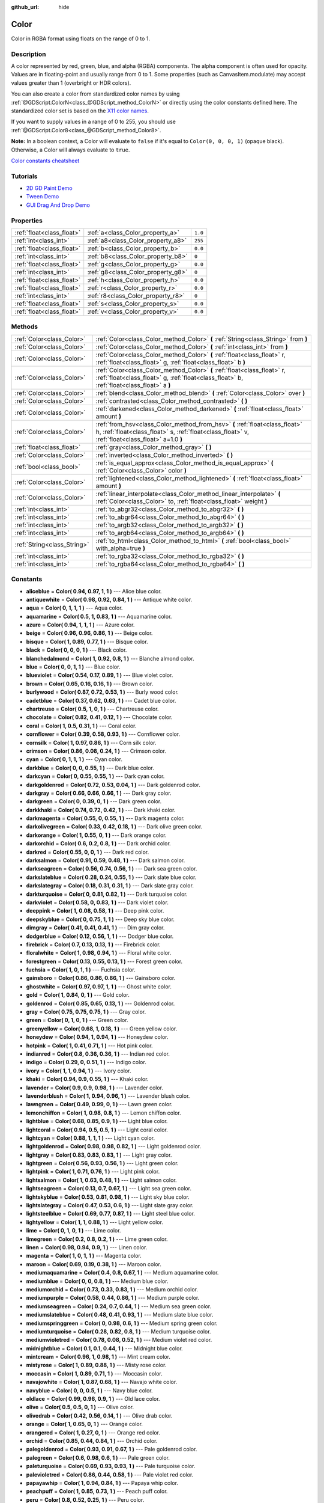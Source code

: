 :github_url: hide

.. Generated automatically by doc/tools/make_rst.py in Godot's source tree.
.. DO NOT EDIT THIS FILE, but the Color.xml source instead.
.. The source is found in doc/classes or modules/<name>/doc_classes.

.. _class_Color:

Color
=====

Color in RGBA format using floats on the range of 0 to 1.

Description
-----------

A color represented by red, green, blue, and alpha (RGBA) components. The alpha component is often used for opacity. Values are in floating-point and usually range from 0 to 1. Some properties (such as CanvasItem.modulate) may accept values greater than 1 (overbright or HDR colors).

You can also create a color from standardized color names by using :ref:`@GDScript.ColorN<class_@GDScript_method_ColorN>` or directly using the color constants defined here. The standardized color set is based on the `X11 color names <https://en.wikipedia.org/wiki/X11_color_names>`__.

If you want to supply values in a range of 0 to 255, you should use :ref:`@GDScript.Color8<class_@GDScript_method_Color8>`.

**Note:** In a boolean context, a Color will evaluate to ``false`` if it's equal to ``Color(0, 0, 0, 1)`` (opaque black). Otherwise, a Color will always evaluate to ``true``.

`Color constants cheatsheet <https://raw.githubusercontent.com/godotengine/godot-docs/master/img/color_constants.png>`__

Tutorials
---------

- `2D GD Paint Demo <https://godotengine.org/asset-library/asset/517>`__

- `Tween Demo <https://godotengine.org/asset-library/asset/146>`__

- `GUI Drag And Drop Demo <https://godotengine.org/asset-library/asset/133>`__

Properties
----------

+---------------------------+------------------------------------+---------+
| :ref:`float<class_float>` | :ref:`a<class_Color_property_a>`   | ``1.0`` |
+---------------------------+------------------------------------+---------+
| :ref:`int<class_int>`     | :ref:`a8<class_Color_property_a8>` | ``255`` |
+---------------------------+------------------------------------+---------+
| :ref:`float<class_float>` | :ref:`b<class_Color_property_b>`   | ``0.0`` |
+---------------------------+------------------------------------+---------+
| :ref:`int<class_int>`     | :ref:`b8<class_Color_property_b8>` | ``0``   |
+---------------------------+------------------------------------+---------+
| :ref:`float<class_float>` | :ref:`g<class_Color_property_g>`   | ``0.0`` |
+---------------------------+------------------------------------+---------+
| :ref:`int<class_int>`     | :ref:`g8<class_Color_property_g8>` | ``0``   |
+---------------------------+------------------------------------+---------+
| :ref:`float<class_float>` | :ref:`h<class_Color_property_h>`   | ``0.0`` |
+---------------------------+------------------------------------+---------+
| :ref:`float<class_float>` | :ref:`r<class_Color_property_r>`   | ``0.0`` |
+---------------------------+------------------------------------+---------+
| :ref:`int<class_int>`     | :ref:`r8<class_Color_property_r8>` | ``0``   |
+---------------------------+------------------------------------+---------+
| :ref:`float<class_float>` | :ref:`s<class_Color_property_s>`   | ``0.0`` |
+---------------------------+------------------------------------+---------+
| :ref:`float<class_float>` | :ref:`v<class_Color_property_v>`   | ``0.0`` |
+---------------------------+------------------------------------+---------+

Methods
-------

+-----------------------------+---------------------------------------------------------------------------------------------------------------------------------------------------------------------------------+
| :ref:`Color<class_Color>`   | :ref:`Color<class_Color_method_Color>` **(** :ref:`String<class_String>` from **)**                                                                                             |
+-----------------------------+---------------------------------------------------------------------------------------------------------------------------------------------------------------------------------+
| :ref:`Color<class_Color>`   | :ref:`Color<class_Color_method_Color>` **(** :ref:`int<class_int>` from **)**                                                                                                   |
+-----------------------------+---------------------------------------------------------------------------------------------------------------------------------------------------------------------------------+
| :ref:`Color<class_Color>`   | :ref:`Color<class_Color_method_Color>` **(** :ref:`float<class_float>` r, :ref:`float<class_float>` g, :ref:`float<class_float>` b **)**                                        |
+-----------------------------+---------------------------------------------------------------------------------------------------------------------------------------------------------------------------------+
| :ref:`Color<class_Color>`   | :ref:`Color<class_Color_method_Color>` **(** :ref:`float<class_float>` r, :ref:`float<class_float>` g, :ref:`float<class_float>` b, :ref:`float<class_float>` a **)**           |
+-----------------------------+---------------------------------------------------------------------------------------------------------------------------------------------------------------------------------+
| :ref:`Color<class_Color>`   | :ref:`blend<class_Color_method_blend>` **(** :ref:`Color<class_Color>` over **)**                                                                                               |
+-----------------------------+---------------------------------------------------------------------------------------------------------------------------------------------------------------------------------+
| :ref:`Color<class_Color>`   | :ref:`contrasted<class_Color_method_contrasted>` **(** **)**                                                                                                                    |
+-----------------------------+---------------------------------------------------------------------------------------------------------------------------------------------------------------------------------+
| :ref:`Color<class_Color>`   | :ref:`darkened<class_Color_method_darkened>` **(** :ref:`float<class_float>` amount **)**                                                                                       |
+-----------------------------+---------------------------------------------------------------------------------------------------------------------------------------------------------------------------------+
| :ref:`Color<class_Color>`   | :ref:`from_hsv<class_Color_method_from_hsv>` **(** :ref:`float<class_float>` h, :ref:`float<class_float>` s, :ref:`float<class_float>` v, :ref:`float<class_float>` a=1.0 **)** |
+-----------------------------+---------------------------------------------------------------------------------------------------------------------------------------------------------------------------------+
| :ref:`float<class_float>`   | :ref:`gray<class_Color_method_gray>` **(** **)**                                                                                                                                |
+-----------------------------+---------------------------------------------------------------------------------------------------------------------------------------------------------------------------------+
| :ref:`Color<class_Color>`   | :ref:`inverted<class_Color_method_inverted>` **(** **)**                                                                                                                        |
+-----------------------------+---------------------------------------------------------------------------------------------------------------------------------------------------------------------------------+
| :ref:`bool<class_bool>`     | :ref:`is_equal_approx<class_Color_method_is_equal_approx>` **(** :ref:`Color<class_Color>` color **)**                                                                          |
+-----------------------------+---------------------------------------------------------------------------------------------------------------------------------------------------------------------------------+
| :ref:`Color<class_Color>`   | :ref:`lightened<class_Color_method_lightened>` **(** :ref:`float<class_float>` amount **)**                                                                                     |
+-----------------------------+---------------------------------------------------------------------------------------------------------------------------------------------------------------------------------+
| :ref:`Color<class_Color>`   | :ref:`linear_interpolate<class_Color_method_linear_interpolate>` **(** :ref:`Color<class_Color>` to, :ref:`float<class_float>` weight **)**                                     |
+-----------------------------+---------------------------------------------------------------------------------------------------------------------------------------------------------------------------------+
| :ref:`int<class_int>`       | :ref:`to_abgr32<class_Color_method_to_abgr32>` **(** **)**                                                                                                                      |
+-----------------------------+---------------------------------------------------------------------------------------------------------------------------------------------------------------------------------+
| :ref:`int<class_int>`       | :ref:`to_abgr64<class_Color_method_to_abgr64>` **(** **)**                                                                                                                      |
+-----------------------------+---------------------------------------------------------------------------------------------------------------------------------------------------------------------------------+
| :ref:`int<class_int>`       | :ref:`to_argb32<class_Color_method_to_argb32>` **(** **)**                                                                                                                      |
+-----------------------------+---------------------------------------------------------------------------------------------------------------------------------------------------------------------------------+
| :ref:`int<class_int>`       | :ref:`to_argb64<class_Color_method_to_argb64>` **(** **)**                                                                                                                      |
+-----------------------------+---------------------------------------------------------------------------------------------------------------------------------------------------------------------------------+
| :ref:`String<class_String>` | :ref:`to_html<class_Color_method_to_html>` **(** :ref:`bool<class_bool>` with_alpha=true **)**                                                                                  |
+-----------------------------+---------------------------------------------------------------------------------------------------------------------------------------------------------------------------------+
| :ref:`int<class_int>`       | :ref:`to_rgba32<class_Color_method_to_rgba32>` **(** **)**                                                                                                                      |
+-----------------------------+---------------------------------------------------------------------------------------------------------------------------------------------------------------------------------+
| :ref:`int<class_int>`       | :ref:`to_rgba64<class_Color_method_to_rgba64>` **(** **)**                                                                                                                      |
+-----------------------------+---------------------------------------------------------------------------------------------------------------------------------------------------------------------------------+

Constants
---------

.. _class_Color_constant_aliceblue:

.. _class_Color_constant_antiquewhite:

.. _class_Color_constant_aqua:

.. _class_Color_constant_aquamarine:

.. _class_Color_constant_azure:

.. _class_Color_constant_beige:

.. _class_Color_constant_bisque:

.. _class_Color_constant_black:

.. _class_Color_constant_blanchedalmond:

.. _class_Color_constant_blue:

.. _class_Color_constant_blueviolet:

.. _class_Color_constant_brown:

.. _class_Color_constant_burlywood:

.. _class_Color_constant_cadetblue:

.. _class_Color_constant_chartreuse:

.. _class_Color_constant_chocolate:

.. _class_Color_constant_coral:

.. _class_Color_constant_cornflower:

.. _class_Color_constant_cornsilk:

.. _class_Color_constant_crimson:

.. _class_Color_constant_cyan:

.. _class_Color_constant_darkblue:

.. _class_Color_constant_darkcyan:

.. _class_Color_constant_darkgoldenrod:

.. _class_Color_constant_darkgray:

.. _class_Color_constant_darkgreen:

.. _class_Color_constant_darkkhaki:

.. _class_Color_constant_darkmagenta:

.. _class_Color_constant_darkolivegreen:

.. _class_Color_constant_darkorange:

.. _class_Color_constant_darkorchid:

.. _class_Color_constant_darkred:

.. _class_Color_constant_darksalmon:

.. _class_Color_constant_darkseagreen:

.. _class_Color_constant_darkslateblue:

.. _class_Color_constant_darkslategray:

.. _class_Color_constant_darkturquoise:

.. _class_Color_constant_darkviolet:

.. _class_Color_constant_deeppink:

.. _class_Color_constant_deepskyblue:

.. _class_Color_constant_dimgray:

.. _class_Color_constant_dodgerblue:

.. _class_Color_constant_firebrick:

.. _class_Color_constant_floralwhite:

.. _class_Color_constant_forestgreen:

.. _class_Color_constant_fuchsia:

.. _class_Color_constant_gainsboro:

.. _class_Color_constant_ghostwhite:

.. _class_Color_constant_gold:

.. _class_Color_constant_goldenrod:

.. _class_Color_constant_gray:

.. _class_Color_constant_green:

.. _class_Color_constant_greenyellow:

.. _class_Color_constant_honeydew:

.. _class_Color_constant_hotpink:

.. _class_Color_constant_indianred:

.. _class_Color_constant_indigo:

.. _class_Color_constant_ivory:

.. _class_Color_constant_khaki:

.. _class_Color_constant_lavender:

.. _class_Color_constant_lavenderblush:

.. _class_Color_constant_lawngreen:

.. _class_Color_constant_lemonchiffon:

.. _class_Color_constant_lightblue:

.. _class_Color_constant_lightcoral:

.. _class_Color_constant_lightcyan:

.. _class_Color_constant_lightgoldenrod:

.. _class_Color_constant_lightgray:

.. _class_Color_constant_lightgreen:

.. _class_Color_constant_lightpink:

.. _class_Color_constant_lightsalmon:

.. _class_Color_constant_lightseagreen:

.. _class_Color_constant_lightskyblue:

.. _class_Color_constant_lightslategray:

.. _class_Color_constant_lightsteelblue:

.. _class_Color_constant_lightyellow:

.. _class_Color_constant_lime:

.. _class_Color_constant_limegreen:

.. _class_Color_constant_linen:

.. _class_Color_constant_magenta:

.. _class_Color_constant_maroon:

.. _class_Color_constant_mediumaquamarine:

.. _class_Color_constant_mediumblue:

.. _class_Color_constant_mediumorchid:

.. _class_Color_constant_mediumpurple:

.. _class_Color_constant_mediumseagreen:

.. _class_Color_constant_mediumslateblue:

.. _class_Color_constant_mediumspringgreen:

.. _class_Color_constant_mediumturquoise:

.. _class_Color_constant_mediumvioletred:

.. _class_Color_constant_midnightblue:

.. _class_Color_constant_mintcream:

.. _class_Color_constant_mistyrose:

.. _class_Color_constant_moccasin:

.. _class_Color_constant_navajowhite:

.. _class_Color_constant_navyblue:

.. _class_Color_constant_oldlace:

.. _class_Color_constant_olive:

.. _class_Color_constant_olivedrab:

.. _class_Color_constant_orange:

.. _class_Color_constant_orangered:

.. _class_Color_constant_orchid:

.. _class_Color_constant_palegoldenrod:

.. _class_Color_constant_palegreen:

.. _class_Color_constant_paleturquoise:

.. _class_Color_constant_palevioletred:

.. _class_Color_constant_papayawhip:

.. _class_Color_constant_peachpuff:

.. _class_Color_constant_peru:

.. _class_Color_constant_pink:

.. _class_Color_constant_plum:

.. _class_Color_constant_powderblue:

.. _class_Color_constant_purple:

.. _class_Color_constant_rebeccapurple:

.. _class_Color_constant_red:

.. _class_Color_constant_rosybrown:

.. _class_Color_constant_royalblue:

.. _class_Color_constant_saddlebrown:

.. _class_Color_constant_salmon:

.. _class_Color_constant_sandybrown:

.. _class_Color_constant_seagreen:

.. _class_Color_constant_seashell:

.. _class_Color_constant_sienna:

.. _class_Color_constant_silver:

.. _class_Color_constant_skyblue:

.. _class_Color_constant_slateblue:

.. _class_Color_constant_slategray:

.. _class_Color_constant_snow:

.. _class_Color_constant_springgreen:

.. _class_Color_constant_steelblue:

.. _class_Color_constant_tan:

.. _class_Color_constant_teal:

.. _class_Color_constant_thistle:

.. _class_Color_constant_tomato:

.. _class_Color_constant_transparent:

.. _class_Color_constant_turquoise:

.. _class_Color_constant_violet:

.. _class_Color_constant_webgray:

.. _class_Color_constant_webgreen:

.. _class_Color_constant_webmaroon:

.. _class_Color_constant_webpurple:

.. _class_Color_constant_wheat:

.. _class_Color_constant_white:

.. _class_Color_constant_whitesmoke:

.. _class_Color_constant_yellow:

.. _class_Color_constant_yellowgreen:

- **aliceblue** = **Color( 0.94, 0.97, 1, 1 )** --- Alice blue color.

- **antiquewhite** = **Color( 0.98, 0.92, 0.84, 1 )** --- Antique white color.

- **aqua** = **Color( 0, 1, 1, 1 )** --- Aqua color.

- **aquamarine** = **Color( 0.5, 1, 0.83, 1 )** --- Aquamarine color.

- **azure** = **Color( 0.94, 1, 1, 1 )** --- Azure color.

- **beige** = **Color( 0.96, 0.96, 0.86, 1 )** --- Beige color.

- **bisque** = **Color( 1, 0.89, 0.77, 1 )** --- Bisque color.

- **black** = **Color( 0, 0, 0, 1 )** --- Black color.

- **blanchedalmond** = **Color( 1, 0.92, 0.8, 1 )** --- Blanche almond color.

- **blue** = **Color( 0, 0, 1, 1 )** --- Blue color.

- **blueviolet** = **Color( 0.54, 0.17, 0.89, 1 )** --- Blue violet color.

- **brown** = **Color( 0.65, 0.16, 0.16, 1 )** --- Brown color.

- **burlywood** = **Color( 0.87, 0.72, 0.53, 1 )** --- Burly wood color.

- **cadetblue** = **Color( 0.37, 0.62, 0.63, 1 )** --- Cadet blue color.

- **chartreuse** = **Color( 0.5, 1, 0, 1 )** --- Chartreuse color.

- **chocolate** = **Color( 0.82, 0.41, 0.12, 1 )** --- Chocolate color.

- **coral** = **Color( 1, 0.5, 0.31, 1 )** --- Coral color.

- **cornflower** = **Color( 0.39, 0.58, 0.93, 1 )** --- Cornflower color.

- **cornsilk** = **Color( 1, 0.97, 0.86, 1 )** --- Corn silk color.

- **crimson** = **Color( 0.86, 0.08, 0.24, 1 )** --- Crimson color.

- **cyan** = **Color( 0, 1, 1, 1 )** --- Cyan color.

- **darkblue** = **Color( 0, 0, 0.55, 1 )** --- Dark blue color.

- **darkcyan** = **Color( 0, 0.55, 0.55, 1 )** --- Dark cyan color.

- **darkgoldenrod** = **Color( 0.72, 0.53, 0.04, 1 )** --- Dark goldenrod color.

- **darkgray** = **Color( 0.66, 0.66, 0.66, 1 )** --- Dark gray color.

- **darkgreen** = **Color( 0, 0.39, 0, 1 )** --- Dark green color.

- **darkkhaki** = **Color( 0.74, 0.72, 0.42, 1 )** --- Dark khaki color.

- **darkmagenta** = **Color( 0.55, 0, 0.55, 1 )** --- Dark magenta color.

- **darkolivegreen** = **Color( 0.33, 0.42, 0.18, 1 )** --- Dark olive green color.

- **darkorange** = **Color( 1, 0.55, 0, 1 )** --- Dark orange color.

- **darkorchid** = **Color( 0.6, 0.2, 0.8, 1 )** --- Dark orchid color.

- **darkred** = **Color( 0.55, 0, 0, 1 )** --- Dark red color.

- **darksalmon** = **Color( 0.91, 0.59, 0.48, 1 )** --- Dark salmon color.

- **darkseagreen** = **Color( 0.56, 0.74, 0.56, 1 )** --- Dark sea green color.

- **darkslateblue** = **Color( 0.28, 0.24, 0.55, 1 )** --- Dark slate blue color.

- **darkslategray** = **Color( 0.18, 0.31, 0.31, 1 )** --- Dark slate gray color.

- **darkturquoise** = **Color( 0, 0.81, 0.82, 1 )** --- Dark turquoise color.

- **darkviolet** = **Color( 0.58, 0, 0.83, 1 )** --- Dark violet color.

- **deeppink** = **Color( 1, 0.08, 0.58, 1 )** --- Deep pink color.

- **deepskyblue** = **Color( 0, 0.75, 1, 1 )** --- Deep sky blue color.

- **dimgray** = **Color( 0.41, 0.41, 0.41, 1 )** --- Dim gray color.

- **dodgerblue** = **Color( 0.12, 0.56, 1, 1 )** --- Dodger blue color.

- **firebrick** = **Color( 0.7, 0.13, 0.13, 1 )** --- Firebrick color.

- **floralwhite** = **Color( 1, 0.98, 0.94, 1 )** --- Floral white color.

- **forestgreen** = **Color( 0.13, 0.55, 0.13, 1 )** --- Forest green color.

- **fuchsia** = **Color( 1, 0, 1, 1 )** --- Fuchsia color.

- **gainsboro** = **Color( 0.86, 0.86, 0.86, 1 )** --- Gainsboro color.

- **ghostwhite** = **Color( 0.97, 0.97, 1, 1 )** --- Ghost white color.

- **gold** = **Color( 1, 0.84, 0, 1 )** --- Gold color.

- **goldenrod** = **Color( 0.85, 0.65, 0.13, 1 )** --- Goldenrod color.

- **gray** = **Color( 0.75, 0.75, 0.75, 1 )** --- Gray color.

- **green** = **Color( 0, 1, 0, 1 )** --- Green color.

- **greenyellow** = **Color( 0.68, 1, 0.18, 1 )** --- Green yellow color.

- **honeydew** = **Color( 0.94, 1, 0.94, 1 )** --- Honeydew color.

- **hotpink** = **Color( 1, 0.41, 0.71, 1 )** --- Hot pink color.

- **indianred** = **Color( 0.8, 0.36, 0.36, 1 )** --- Indian red color.

- **indigo** = **Color( 0.29, 0, 0.51, 1 )** --- Indigo color.

- **ivory** = **Color( 1, 1, 0.94, 1 )** --- Ivory color.

- **khaki** = **Color( 0.94, 0.9, 0.55, 1 )** --- Khaki color.

- **lavender** = **Color( 0.9, 0.9, 0.98, 1 )** --- Lavender color.

- **lavenderblush** = **Color( 1, 0.94, 0.96, 1 )** --- Lavender blush color.

- **lawngreen** = **Color( 0.49, 0.99, 0, 1 )** --- Lawn green color.

- **lemonchiffon** = **Color( 1, 0.98, 0.8, 1 )** --- Lemon chiffon color.

- **lightblue** = **Color( 0.68, 0.85, 0.9, 1 )** --- Light blue color.

- **lightcoral** = **Color( 0.94, 0.5, 0.5, 1 )** --- Light coral color.

- **lightcyan** = **Color( 0.88, 1, 1, 1 )** --- Light cyan color.

- **lightgoldenrod** = **Color( 0.98, 0.98, 0.82, 1 )** --- Light goldenrod color.

- **lightgray** = **Color( 0.83, 0.83, 0.83, 1 )** --- Light gray color.

- **lightgreen** = **Color( 0.56, 0.93, 0.56, 1 )** --- Light green color.

- **lightpink** = **Color( 1, 0.71, 0.76, 1 )** --- Light pink color.

- **lightsalmon** = **Color( 1, 0.63, 0.48, 1 )** --- Light salmon color.

- **lightseagreen** = **Color( 0.13, 0.7, 0.67, 1 )** --- Light sea green color.

- **lightskyblue** = **Color( 0.53, 0.81, 0.98, 1 )** --- Light sky blue color.

- **lightslategray** = **Color( 0.47, 0.53, 0.6, 1 )** --- Light slate gray color.

- **lightsteelblue** = **Color( 0.69, 0.77, 0.87, 1 )** --- Light steel blue color.

- **lightyellow** = **Color( 1, 1, 0.88, 1 )** --- Light yellow color.

- **lime** = **Color( 0, 1, 0, 1 )** --- Lime color.

- **limegreen** = **Color( 0.2, 0.8, 0.2, 1 )** --- Lime green color.

- **linen** = **Color( 0.98, 0.94, 0.9, 1 )** --- Linen color.

- **magenta** = **Color( 1, 0, 1, 1 )** --- Magenta color.

- **maroon** = **Color( 0.69, 0.19, 0.38, 1 )** --- Maroon color.

- **mediumaquamarine** = **Color( 0.4, 0.8, 0.67, 1 )** --- Medium aquamarine color.

- **mediumblue** = **Color( 0, 0, 0.8, 1 )** --- Medium blue color.

- **mediumorchid** = **Color( 0.73, 0.33, 0.83, 1 )** --- Medium orchid color.

- **mediumpurple** = **Color( 0.58, 0.44, 0.86, 1 )** --- Medium purple color.

- **mediumseagreen** = **Color( 0.24, 0.7, 0.44, 1 )** --- Medium sea green color.

- **mediumslateblue** = **Color( 0.48, 0.41, 0.93, 1 )** --- Medium slate blue color.

- **mediumspringgreen** = **Color( 0, 0.98, 0.6, 1 )** --- Medium spring green color.

- **mediumturquoise** = **Color( 0.28, 0.82, 0.8, 1 )** --- Medium turquoise color.

- **mediumvioletred** = **Color( 0.78, 0.08, 0.52, 1 )** --- Medium violet red color.

- **midnightblue** = **Color( 0.1, 0.1, 0.44, 1 )** --- Midnight blue color.

- **mintcream** = **Color( 0.96, 1, 0.98, 1 )** --- Mint cream color.

- **mistyrose** = **Color( 1, 0.89, 0.88, 1 )** --- Misty rose color.

- **moccasin** = **Color( 1, 0.89, 0.71, 1 )** --- Moccasin color.

- **navajowhite** = **Color( 1, 0.87, 0.68, 1 )** --- Navajo white color.

- **navyblue** = **Color( 0, 0, 0.5, 1 )** --- Navy blue color.

- **oldlace** = **Color( 0.99, 0.96, 0.9, 1 )** --- Old lace color.

- **olive** = **Color( 0.5, 0.5, 0, 1 )** --- Olive color.

- **olivedrab** = **Color( 0.42, 0.56, 0.14, 1 )** --- Olive drab color.

- **orange** = **Color( 1, 0.65, 0, 1 )** --- Orange color.

- **orangered** = **Color( 1, 0.27, 0, 1 )** --- Orange red color.

- **orchid** = **Color( 0.85, 0.44, 0.84, 1 )** --- Orchid color.

- **palegoldenrod** = **Color( 0.93, 0.91, 0.67, 1 )** --- Pale goldenrod color.

- **palegreen** = **Color( 0.6, 0.98, 0.6, 1 )** --- Pale green color.

- **paleturquoise** = **Color( 0.69, 0.93, 0.93, 1 )** --- Pale turquoise color.

- **palevioletred** = **Color( 0.86, 0.44, 0.58, 1 )** --- Pale violet red color.

- **papayawhip** = **Color( 1, 0.94, 0.84, 1 )** --- Papaya whip color.

- **peachpuff** = **Color( 1, 0.85, 0.73, 1 )** --- Peach puff color.

- **peru** = **Color( 0.8, 0.52, 0.25, 1 )** --- Peru color.

- **pink** = **Color( 1, 0.75, 0.8, 1 )** --- Pink color.

- **plum** = **Color( 0.87, 0.63, 0.87, 1 )** --- Plum color.

- **powderblue** = **Color( 0.69, 0.88, 0.9, 1 )** --- Powder blue color.

- **purple** = **Color( 0.63, 0.13, 0.94, 1 )** --- Purple color.

- **rebeccapurple** = **Color( 0.4, 0.2, 0.6, 1 )** --- Rebecca purple color.

- **red** = **Color( 1, 0, 0, 1 )** --- Red color.

- **rosybrown** = **Color( 0.74, 0.56, 0.56, 1 )** --- Rosy brown color.

- **royalblue** = **Color( 0.25, 0.41, 0.88, 1 )** --- Royal blue color.

- **saddlebrown** = **Color( 0.55, 0.27, 0.07, 1 )** --- Saddle brown color.

- **salmon** = **Color( 0.98, 0.5, 0.45, 1 )** --- Salmon color.

- **sandybrown** = **Color( 0.96, 0.64, 0.38, 1 )** --- Sandy brown color.

- **seagreen** = **Color( 0.18, 0.55, 0.34, 1 )** --- Sea green color.

- **seashell** = **Color( 1, 0.96, 0.93, 1 )** --- Seashell color.

- **sienna** = **Color( 0.63, 0.32, 0.18, 1 )** --- Sienna color.

- **silver** = **Color( 0.75, 0.75, 0.75, 1 )** --- Silver color.

- **skyblue** = **Color( 0.53, 0.81, 0.92, 1 )** --- Sky blue color.

- **slateblue** = **Color( 0.42, 0.35, 0.8, 1 )** --- Slate blue color.

- **slategray** = **Color( 0.44, 0.5, 0.56, 1 )** --- Slate gray color.

- **snow** = **Color( 1, 0.98, 0.98, 1 )** --- Snow color.

- **springgreen** = **Color( 0, 1, 0.5, 1 )** --- Spring green color.

- **steelblue** = **Color( 0.27, 0.51, 0.71, 1 )** --- Steel blue color.

- **tan** = **Color( 0.82, 0.71, 0.55, 1 )** --- Tan color.

- **teal** = **Color( 0, 0.5, 0.5, 1 )** --- Teal color.

- **thistle** = **Color( 0.85, 0.75, 0.85, 1 )** --- Thistle color.

- **tomato** = **Color( 1, 0.39, 0.28, 1 )** --- Tomato color.

- **transparent** = **Color( 1, 1, 1, 0 )** --- Transparent color (white with no alpha).

- **turquoise** = **Color( 0.25, 0.88, 0.82, 1 )** --- Turquoise color.

- **violet** = **Color( 0.93, 0.51, 0.93, 1 )** --- Violet color.

- **webgray** = **Color( 0.5, 0.5, 0.5, 1 )** --- Web gray color.

- **webgreen** = **Color( 0, 0.5, 0, 1 )** --- Web green color.

- **webmaroon** = **Color( 0.5, 0, 0, 1 )** --- Web maroon color.

- **webpurple** = **Color( 0.5, 0, 0.5, 1 )** --- Web purple color.

- **wheat** = **Color( 0.96, 0.87, 0.7, 1 )** --- Wheat color.

- **white** = **Color( 1, 1, 1, 1 )** --- White color.

- **whitesmoke** = **Color( 0.96, 0.96, 0.96, 1 )** --- White smoke color.

- **yellow** = **Color( 1, 1, 0, 1 )** --- Yellow color.

- **yellowgreen** = **Color( 0.6, 0.8, 0.2, 1 )** --- Yellow green color.

Property Descriptions
---------------------

.. _class_Color_property_a:

- :ref:`float<class_float>` **a**

+-----------+---------+
| *Default* | ``1.0`` |
+-----------+---------+

The color's alpha component, typically on the range of 0 to 1. A value of 0 means that the color is fully transparent. A value of 1 means that the color is fully opaque.

----

.. _class_Color_property_a8:

- :ref:`int<class_int>` **a8**

+-----------+---------+
| *Default* | ``255`` |
+-----------+---------+

Wrapper for :ref:`a<class_Color_property_a>` that uses the range 0 to 255 instead of 0 to 1.

----

.. _class_Color_property_b:

- :ref:`float<class_float>` **b**

+-----------+---------+
| *Default* | ``0.0`` |
+-----------+---------+

The color's blue component, typically on the range of 0 to 1.

----

.. _class_Color_property_b8:

- :ref:`int<class_int>` **b8**

+-----------+-------+
| *Default* | ``0`` |
+-----------+-------+

Wrapper for :ref:`b<class_Color_property_b>` that uses the range 0 to 255 instead of 0 to 1.

----

.. _class_Color_property_g:

- :ref:`float<class_float>` **g**

+-----------+---------+
| *Default* | ``0.0`` |
+-----------+---------+

The color's green component, typically on the range of 0 to 1.

----

.. _class_Color_property_g8:

- :ref:`int<class_int>` **g8**

+-----------+-------+
| *Default* | ``0`` |
+-----------+-------+

Wrapper for :ref:`g<class_Color_property_g>` that uses the range 0 to 255 instead of 0 to 1.

----

.. _class_Color_property_h:

- :ref:`float<class_float>` **h**

+-----------+---------+
| *Default* | ``0.0`` |
+-----------+---------+

The HSV hue of this color, on the range 0 to 1.

----

.. _class_Color_property_r:

- :ref:`float<class_float>` **r**

+-----------+---------+
| *Default* | ``0.0`` |
+-----------+---------+

The color's red component, typically on the range of 0 to 1.

----

.. _class_Color_property_r8:

- :ref:`int<class_int>` **r8**

+-----------+-------+
| *Default* | ``0`` |
+-----------+-------+

Wrapper for :ref:`r<class_Color_property_r>` that uses the range 0 to 255 instead of 0 to 1.

----

.. _class_Color_property_s:

- :ref:`float<class_float>` **s**

+-----------+---------+
| *Default* | ``0.0`` |
+-----------+---------+

The HSV saturation of this color, on the range 0 to 1.

----

.. _class_Color_property_v:

- :ref:`float<class_float>` **v**

+-----------+---------+
| *Default* | ``0.0`` |
+-----------+---------+

The HSV value (brightness) of this color, on the range 0 to 1.

Method Descriptions
-------------------

.. _class_Color_method_Color:

- :ref:`Color<class_Color>` **Color** **(** :ref:`String<class_String>` from **)**

Constructs a color from an HTML hexadecimal color string in ARGB or RGB format. See also :ref:`@GDScript.ColorN<class_@GDScript_method_ColorN>`.

::

    # Each of the following creates the same color RGBA(178, 217, 10, 255).
    var c1 = Color("#ffb2d90a") # ARGB format with "#".
    var c2 = Color("ffb2d90a") # ARGB format.
    var c3 = Color("#b2d90a") # RGB format with "#".
    var c4 = Color("b2d90a") # RGB format.

----

- :ref:`Color<class_Color>` **Color** **(** :ref:`int<class_int>` from **)**

Constructs a color from a 32-bit integer in RGBA format (each byte represents a color channel).

::

    var c = Color(274) # Similar to Color(0.0, 0.0, 0.004, 0.07)

----

- :ref:`Color<class_Color>` **Color** **(** :ref:`float<class_float>` r, :ref:`float<class_float>` g, :ref:`float<class_float>` b **)**

Constructs a color from RGB values, typically between 0 and 1. Alpha will be 1.

::

    var color = Color(0.2, 1.0, 0.7) # Similar to Color8(51, 255, 178, 255)

----

- :ref:`Color<class_Color>` **Color** **(** :ref:`float<class_float>` r, :ref:`float<class_float>` g, :ref:`float<class_float>` b, :ref:`float<class_float>` a **)**

Constructs a color from RGBA values, typically between 0 and 1.

::

    var color = Color(0.2, 1.0, 0.7, 0.8) # Similar to Color8(51, 255, 178, 204)

----

.. _class_Color_method_blend:

- :ref:`Color<class_Color>` **blend** **(** :ref:`Color<class_Color>` over **)**

Returns a new color resulting from blending this color over another. If the color is opaque, the result is also opaque. The second color may have a range of alpha values.

::

    var bg = Color(0.0, 1.0, 0.0, 0.5) # Green with alpha of 50%
    var fg = Color(1.0, 0.0, 0.0, 0.5) # Red with alpha of 50%
    var blended_color = bg.blend(fg) # Brown with alpha of 75%

----

.. _class_Color_method_contrasted:

- :ref:`Color<class_Color>` **contrasted** **(** **)**

Returns the most contrasting color.

::

    var c = Color(0.3, 0.4, 0.9)
    var contrasted_color = c.contrasted() # Equivalent to RGBA(204, 229, 102, 255)

----

.. _class_Color_method_darkened:

- :ref:`Color<class_Color>` **darkened** **(** :ref:`float<class_float>` amount **)**

Returns a new color resulting from making this color darker by the specified percentage (ratio from 0 to 1).

::

    var green = Color(0.0, 1.0, 0.0)
    var darkgreen = green.darkened(0.2) # 20% darker than regular green

----

.. _class_Color_method_from_hsv:

- :ref:`Color<class_Color>` **from_hsv** **(** :ref:`float<class_float>` h, :ref:`float<class_float>` s, :ref:`float<class_float>` v, :ref:`float<class_float>` a=1.0 **)**

Constructs a color from an HSV profile. ``h``, ``s``, and ``v`` are values between 0 and 1.

::

    var c = Color.from_hsv(0.58, 0.5, 0.79, 0.8) # Equivalent to HSV(210, 50, 79, 0.8) or Color8(100, 151, 201, 0.8)

----

.. _class_Color_method_gray:

- :ref:`float<class_float>` **gray** **(** **)**

Returns the color's grayscale representation.

The gray value is calculated as ``(r + g + b) / 3``.

::

    var c = Color(0.2, 0.45, 0.82)
    var gray = c.gray() # A value of 0.466667

----

.. _class_Color_method_inverted:

- :ref:`Color<class_Color>` **inverted** **(** **)**

Returns the inverted color ``(1 - r, 1 - g, 1 - b, a)``.

::

    var color = Color(0.3, 0.4, 0.9)
    var inverted_color = color.inverted() # Equivalent to Color(0.7, 0.6, 0.1)

----

.. _class_Color_method_is_equal_approx:

- :ref:`bool<class_bool>` **is_equal_approx** **(** :ref:`Color<class_Color>` color **)**

Returns ``true`` if this color and ``color`` are approximately equal, by running :ref:`@GDScript.is_equal_approx<class_@GDScript_method_is_equal_approx>` on each component.

----

.. _class_Color_method_lightened:

- :ref:`Color<class_Color>` **lightened** **(** :ref:`float<class_float>` amount **)**

Returns a new color resulting from making this color lighter by the specified percentage (ratio from 0 to 1).

::

    var green = Color(0.0, 1.0, 0.0)
    var lightgreen = green.lightened(0.2) # 20% lighter than regular green

----

.. _class_Color_method_linear_interpolate:

- :ref:`Color<class_Color>` **linear_interpolate** **(** :ref:`Color<class_Color>` to, :ref:`float<class_float>` weight **)**

Returns the linear interpolation with another color. The interpolation factor ``weight`` is between 0 and 1.

::

    var c1 = Color(1.0, 0.0, 0.0)
    var c2 = Color(0.0, 1.0, 0.0)
    var li_c = c1.linear_interpolate(c2, 0.5) # Equivalent to Color(0.5, 0.5, 0.0)

----

.. _class_Color_method_to_abgr32:

- :ref:`int<class_int>` **to_abgr32** **(** **)**

Returns the color converted to a 32-bit integer in ABGR format (each byte represents a color channel). ABGR is the reversed version of the default format.

::

    var color = Color(1, 0.5, 0.2)
    print(color.to_abgr32()) # Prints 4281565439

----

.. _class_Color_method_to_abgr64:

- :ref:`int<class_int>` **to_abgr64** **(** **)**

Returns the color converted to a 64-bit integer in ABGR format (each word represents a color channel). ABGR is the reversed version of the default format.

::

    var color = Color(1, 0.5, 0.2)
    print(color.to_abgr64()) # Prints -225178692812801

----

.. _class_Color_method_to_argb32:

- :ref:`int<class_int>` **to_argb32** **(** **)**

Returns the color converted to a 32-bit integer in ARGB format (each byte represents a color channel). ARGB is more compatible with DirectX.

::

    var color = Color(1, 0.5, 0.2)
    print(color.to_argb32()) # Prints 4294934323

----

.. _class_Color_method_to_argb64:

- :ref:`int<class_int>` **to_argb64** **(** **)**

Returns the color converted to a 64-bit integer in ARGB format (each word represents a color channel). ARGB is more compatible with DirectX.

::

    var color = Color(1, 0.5, 0.2)
    print(color.to_argb64()) # Prints -2147470541

----

.. _class_Color_method_to_html:

- :ref:`String<class_String>` **to_html** **(** :ref:`bool<class_bool>` with_alpha=true **)**

Returns the color's HTML hexadecimal color string in ARGB format (ex: ``ff34f822``).

Setting ``with_alpha`` to ``false`` excludes alpha from the hexadecimal string.

::

    var c = Color(1, 1, 1, 0.5)
    var s1 = c.to_html() # Returns "7fffffff"
    var s2 = c.to_html(false) # Returns "ffffff"

----

.. _class_Color_method_to_rgba32:

- :ref:`int<class_int>` **to_rgba32** **(** **)**

Returns the color converted to a 32-bit integer in RGBA format (each byte represents a color channel). RGBA is Godot's default format.

::

    var color = Color(1, 0.5, 0.2)
    print(color.to_rgba32()) # Prints 4286526463

----

.. _class_Color_method_to_rgba64:

- :ref:`int<class_int>` **to_rgba64** **(** **)**

Returns the color converted to a 64-bit integer in RGBA format (each word represents a color channel). RGBA is Godot's default format.

::

    var color = Color(1, 0.5, 0.2)
    print(color.to_rgba64()) # Prints -140736629309441

.. |virtual| replace:: :abbr:`virtual (This method should typically be overridden by the user to have any effect.)`
.. |const| replace:: :abbr:`const (This method has no side effects. It doesn't modify any of the instance's member variables.)`
.. |vararg| replace:: :abbr:`vararg (This method accepts any number of arguments after the ones described here.)`
